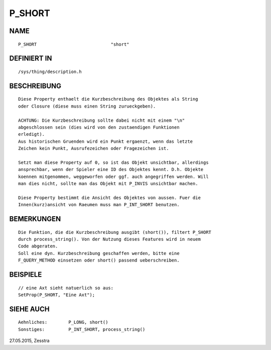 P_SHORT
=======

NAME
----
::

     P_SHORT				"short"

DEFINIERT IN
------------
::

     /sys/thing/description.h

BESCHREIBUNG
------------
::

     Diese Property enthaelt die Kurzbeschreibung des Objektes als String 
     oder Closure (diese muss einen String zurueckgeben).

     ACHTUNG: Die Kurzbeschreibung sollte dabei nicht mit einem "\n" 
     abgeschlossen sein (dies wird von den zustaendigen Funktionen
     erledigt).
     Aus historischen Gruenden wird ein Punkt ergaenzt, wenn das letzte
     Zeichen kein Punkt, Ausrufezeichen oder Fragezeichen ist.

     Setzt man diese Property auf 0, so ist das Objekt unsichtbar, allerdings
     ansprechbar, wenn der Spieler eine ID des Objektes kennt. D.h. Objekte
     koennen mitgenommen, weggeworfen oder ggf. auch angegriffen werden. Will
     man dies nicht, sollte man das Objekt mit P_INVIS unsichtbar machen.

     Diese Property bestimmt die Ansicht des Objektes von aussen. Fuer die
     Innen(kurz)ansicht von Raeumen muss man P_INT_SHORT benutzen.

BEMERKUNGEN
-----------
::

     Die Funktion, die die Kurzbeschreibung ausgibt (short()), filtert P_SHORT
     durch process_string(). Von der Nutzung dieses Features wird in neuem
     Code abgeraten.
     Soll eine dyn. Kurzbeschreibung geschaffen werden, bitte eine
     F_QUERY_METHOD einsetzen oder short() passend ueberschreiben.

BEISPIELE
---------
::

     // eine Axt sieht natuerlich so aus:
     SetProp(P_SHORT, "Eine Axt");

SIEHE AUCH
----------
::

     Aehnliches:	P_LONG, short()
     Sonstiges:		P_INT_SHORT, process_string()


27.05.2015, Zesstra

